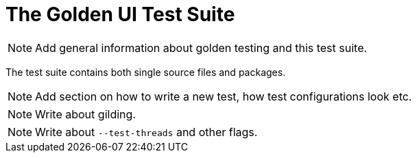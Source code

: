 = The Golden UI Test Suite

NOTE: Add general information about golden testing and this test suite.

The test suite contains both single source files and packages.

NOTE: Add section on how to write a new test, how test configurations look etc.

NOTE: Write about gilding.

NOTE: Write about `--test-threads` and other flags.
